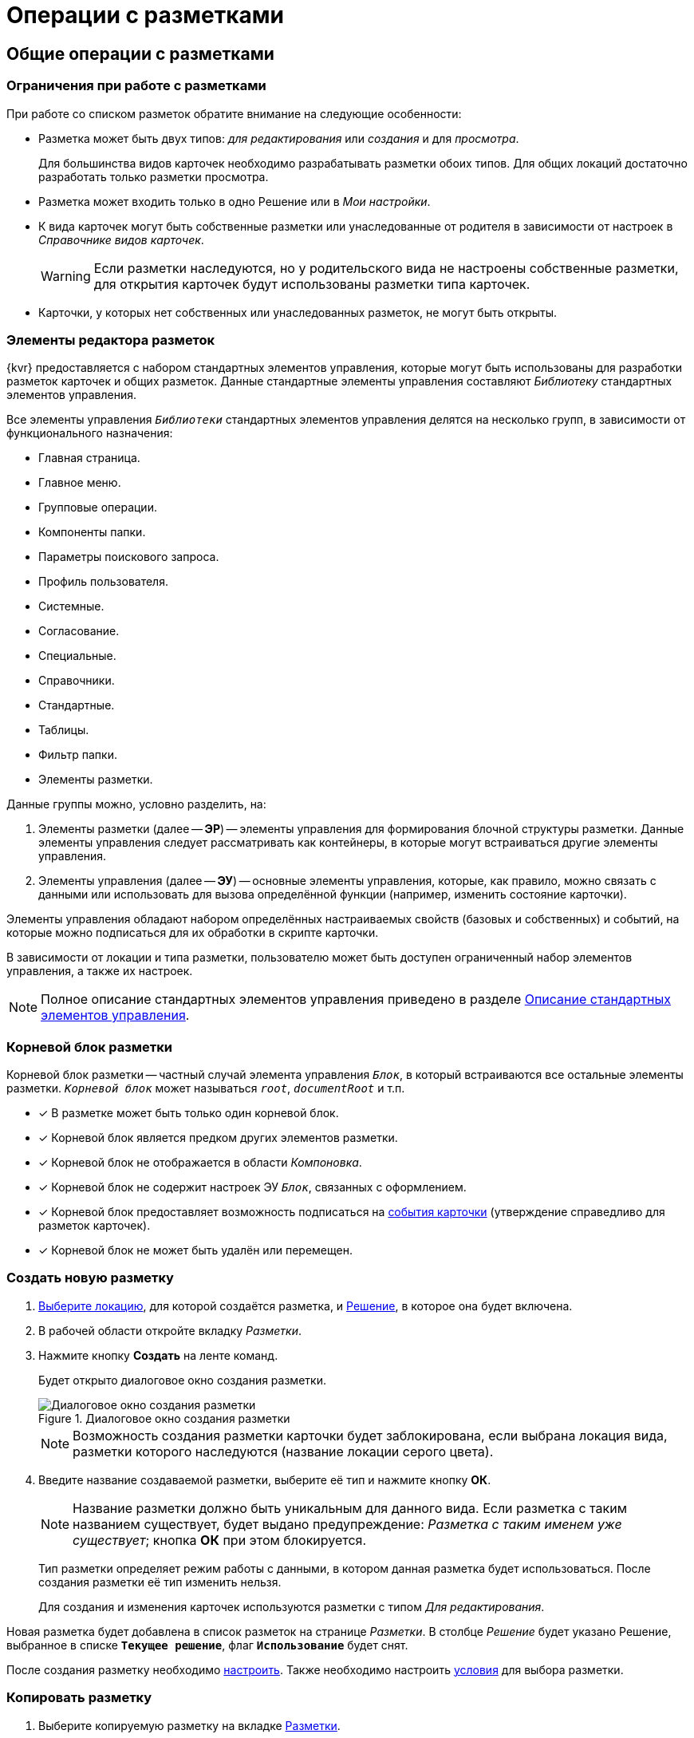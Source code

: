 = Операции с разметками

== Общие операции с разметками

[#layoutsLimitations]
=== Ограничения при работе с разметками

При работе со списком разметок обратите внимание на следующие особенности:

* Разметка может быть двух типов: _для редактирования_ или _создания_ и для _просмотра_.
+
Для большинства видов карточек необходимо разрабатывать разметки обоих типов. Для общих локаций достаточно разработать только разметки просмотра.
+
* Разметка может входить только в одно Решение или в _Мои настройки_.
* К вида карточек могут быть собственные разметки или унаследованные от родителя в зависимости от настроек в _Справочнике видов карточек_.
+
WARNING: Если разметки наследуются, но у родительского вида не настроены собственные разметки, для открытия карточек будут использованы разметки типа карточек.
+
* Карточки, у которых нет собственных или унаследованных разметок, не могут быть открыты.

[#layoutsElements]
=== Элементы редактора разметок

{kvr} предоставляется с набором стандартных элементов управления, которые могут быть использованы для разработки разметок карточек и общих разметок. Данные стандартные элементы управления составляют _Библиотеку_ стандартных элементов управления.

Все элементы управления `_Библиотеки_` стандартных элементов управления делятся на несколько групп, в зависимости от функционального назначения:

* Главная страница.
* Главное меню.
* Групповые операции.
* Компоненты папки.
* Параметры поискового запроса.
* Профиль пользователя.
* Системные.
* Согласование.
* Специальные.
* Справочники.
* Стандартные.
* Таблицы.
* Фильтр папки.
* Элементы разметки.

Данные группы можно, условно разделить, на:

. Элементы разметки (далее -- *ЭР*) -- элементы управления для формирования блочной структуры разметки. Данные элементы управления следует рассматривать как контейнеры, в которые могут встраиваться другие элементы управления.
. Элементы управления (далее -- *ЭУ*) -- основные элементы управления, которые, как правило, можно связать с данными или использовать для вызова определённой функции (например, изменить состояние карточки).

Элементы управления обладают набором определённых настраиваемых свойств (базовых и собственных) и событий, на которые можно подписаться для их обработки в скрипте карточки.

В зависимости от локации и типа разметки, пользователю может быть доступен ограниченный набор элементов управления, а также их настроек.

NOTE: Полное описание стандартных элементов управления приведено в разделе xref:ctrl-library-standard.adoc[Описание стандартных элементов управления].

[#layoutsRootBlock]
=== Корневой блок разметки

Корневой блок разметки -- частный случай элемента управления `_Блок_`, в который встраиваются все остальные элементы разметки. `_Корневой блок_` может называться `_root_`, `_documentRoot_` и т.п.

- [*] В разметке может быть только один корневой блок.
- [*] Корневой блок является предком других элементов разметки.
- [*] Корневой блок не отображается в области _Компоновка_.
- [*] Корневой блок не содержит настроек ЭУ `_Блок_`, связанных с оформлением.
- [*] Корневой блок предоставляет возможность подписаться на xref:layouts-event-handler.adoc[события карточки] (утверждение справедливо для разметок карточек).
- [*] Корневой блок не может быть удалён или перемещен.

[#layoutsCreate]
=== Создать новую разметку

. xref:locations-select.adoc[Выберите локацию], для которой создаётся разметка, и xref:solution-change-current.adoc[Решение], в которое она будет включена.
. В рабочей области откройте вкладку _Разметки_.
. Нажмите кнопку *Создать* на ленте команд.
+
Будет открыто диалоговое окно создания разметки.
+
.Диалоговое окно создания разметки
image::create-layout-window.png[Диалоговое окно создания разметки]
+
NOTE: Возможность создания разметки карточки будет заблокирована, если выбрана локация вида, разметки которого наследуются (название локации серого цвета).
+
. Введите название создаваемой разметки, выберите её тип и нажмите кнопку *ОК*.
+
****
NOTE: Название разметки должно быть уникальным для данного вида. Если разметка с таким названием существует, будет выдано предупреждение: _Разметка с таким именем уже существует_; кнопка *ОК* при этом блокируется.

Тип разметки определяет режим работы с данными, в котором данная разметка будет использоваться. После создания разметки её тип изменить нельзя.

Для создания и изменения карточек используются разметки с типом _Для редактирования_.
****

Новая разметка будет добавлена в список разметок на странице _Разметки_. В столбце _Решение_ будет указано Решение, выбранное в списке `*Текущее решение*`, флаг `*Использование*` будет снят.

После создания разметку необходимо xref:layouts-about-setings.adoc[настроить]. Также необходимо настроить xref:conditions-about.adoc[условия] для выбора разметки.

[#layoutsCopy]
=== Копировать разметку

. Выберите копируемую разметку на вкладке xref:interface-layouts-tab.adoc[Разметки].
. Нажмите кнопку *Копировать* на ленте команд.
. В xref:interface-locations-tree.adoc[дереве локаций] выберите локацию, для которой копируется разметка.
. На вкладке _Разметки_ нажмите кнопку *Вставить* на ленте команд.
+
Разметка будет добавлена в выбранную локацию. Если есть разметка с аналогичным названием, к названию копии будет добавлен постфикс __Копия_.
+
****
При копировании может быть потеряна часть настроек элементов управления разметки, если они не поддерживаются локацией. Например, при копировании разметки одного типа карточек в другой, могут быть потеряны настройки связи с данными карточки, которых нет в целевом типе.
****

[#layoutsRename]
=== Переименовать разметку

. Выберите переименовываемую разметку на вкладке xref:interface-layouts-tab.adoc[Разметки].
. Нажмите на кнопку *Переименовать* на ленте команд.
. Введите новое название и нажмите кнопку *ОК*.
+
NOTE: Название разметки должно быть уникальным для данного вида. Если разметка с таким названием существует, будет выдано предупреждение: `Разметка с таким именем уже существует`. Кнопка *ОК* при этом блокируется.

